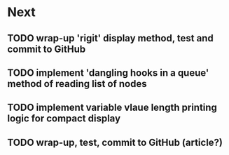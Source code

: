 * Next
** TODO wrap-up 'rigit' display method, test and commit to GitHub
** TODO implement 'dangling hooks in a queue' method of reading list of nodes
** TODO implement variable vlaue length printing logic for compact display
** TODO wrap-up, test, commit to GitHub (article?)
